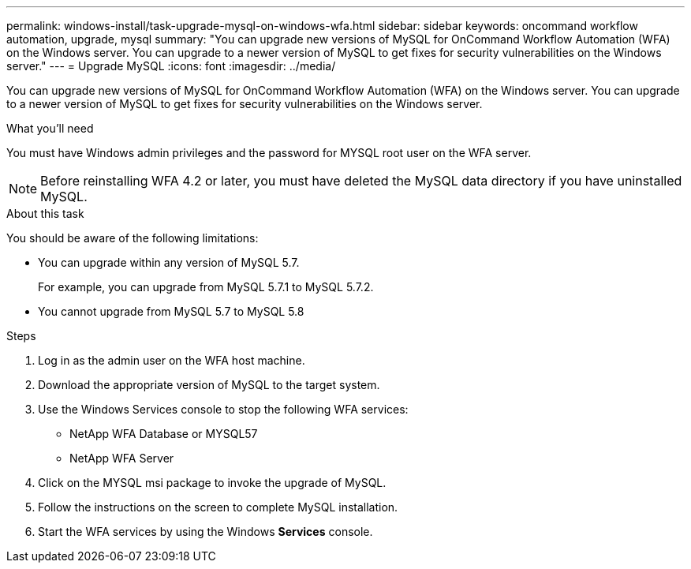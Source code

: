 ---
permalink: windows-install/task-upgrade-mysql-on-windows-wfa.html
sidebar: sidebar
keywords: oncommand workflow automation, upgrade, mysql
summary: "You can upgrade new versions of MySQL for OnCommand Workflow Automation (WFA) on the Windows server. You can upgrade to a newer version of MySQL to get fixes for security vulnerabilities on the Windows server."
---
= Upgrade MySQL
:icons: font
:imagesdir: ../media/

[.lead]
You can upgrade new versions of MySQL for OnCommand Workflow Automation (WFA) on the Windows server. You can upgrade to a newer version of MySQL to get fixes for security vulnerabilities on the Windows server.

.What you'll need

You must have Windows admin privileges and the password for MYSQL root user on the WFA server.

NOTE: Before reinstalling WFA 4.2 or later, you must have deleted the MySQL data directory if you have uninstalled MySQL.

.About this task

You should be aware of the following limitations:

* You can upgrade within any version of MySQL 5.7.
+
For example, you can upgrade from MySQL 5.7.1 to MySQL 5.7.2.

* You cannot upgrade from MySQL 5.7 to MySQL 5.8

.Steps
. Log in as the admin user on the WFA host machine.
. Download the appropriate version of MySQL to the target system.
. Use the Windows Services console to stop the following WFA services:
 ** NetApp WFA Database or MYSQL57
 ** NetApp WFA Server
. Click on the MYSQL msi package to invoke the upgrade of MySQL.
. Follow the instructions on the screen to complete MySQL installation.
. Start the WFA services by using the Windows *Services* console.
